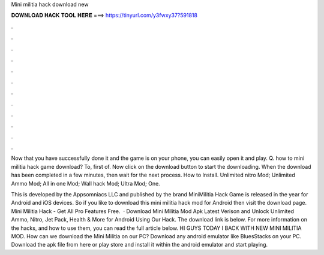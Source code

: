 Mini militia hack download new



𝐃𝐎𝐖𝐍𝐋𝐎𝐀𝐃 𝐇𝐀𝐂𝐊 𝐓𝐎𝐎𝐋 𝐇𝐄𝐑𝐄 ===> https://tinyurl.com/y3fwxy37?591818



.



.



.



.



.



.



.



.



.



.



.



.

Now that you have successfully done it and the game is on your phone, you can easily open it and play. Q. how to mini militia hack game download? To, first of. Now click on the download button to start the downloading. When the download has been completed in a few minutes, then wait for the next process. How to Install. Unlimited nitro Mod; Unlimited Ammo Mod; All in one Mod; Wall hack Mod; Ultra Mod; One.

This is developed by the Appsomniacs LLC and published by the brand  MiniMilitia Hack Game is released in the year for Android and iOS devices. So if you like to download this mini militia hack mod for Android then visit the download page. Mini Militia Hack - Get All Pro Features Free.  · Download Mini Militia Mod Apk Latest Verison and Unlock Unlimited Ammo, Nitro, Jet Pack, Health & More for Android Using Our Hack. The download link is below. For more information on the hacks, and how to use them, you can read the full article below. HI GUYS TODAY I BACK WITH NEW MINI MILITIA MOD. How can we download the Mini Militia on our PC? Download any android emulator like BluesStacks on your PC. Download the apk file from here or play store and install it within the android emulator and start playing.

